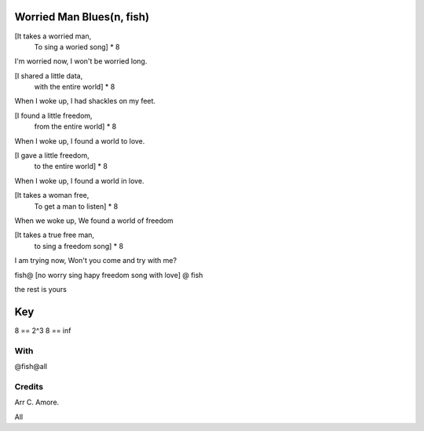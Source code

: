 Worried Man Blues(n, fish)
==========================

[It takes a worried man,
 To sing a woried song]  * 8

I'm worried now,
I won't be worried long.

[I shared a little data,
 with the entire world] * 8

When I woke up,
I had shackles on my feet.

[I found a little freedom,
 from the entire world] * 8

When I woke up,
I found a world to love.

[I gave a little freedom,
 to the entire world] * 8

When I woke up,
I found a world in love.

[It takes a woman free,
 To get a man to listen] * 8

When we woke up,
We found a world of freedom

[It takes a true free man,
 to sing a freedom song] * 8

I am trying now,
Won't you come and try with me?

fish@ [no worry sing hapy freedom song with love] @ fish

the rest is yours

Key
===

8 == 2^3
8 == inf

With
----

@fish@all

Credits
-------

Arr C. Amore.

All
